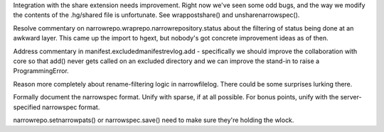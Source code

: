 Integration with the share extension needs improvement. Right now
we've seen some odd bugs, and the way we modify the contents of the
.hg/shared file is unfortunate. See wrappostshare() and unsharenarrowspec().

Resolve commentary on narrowrepo.wraprepo.narrowrepository.status
about the filtering of status being done at an awkward layer. This
came up the import to hgext, but nobody's got concrete improvement
ideas as of then.

Address commentary in manifest.excludedmanifestrevlog.add -
specifically we should improve the collaboration with core so that
add() never gets called on an excluded directory and we can improve
the stand-in to raise a ProgrammingError.

Reason more completely about rename-filtering logic in
narrowfilelog. There could be some surprises lurking there.

Formally document the narrowspec format. Unify with sparse, if at all
possible. For bonus points, unify with the server-specified narrowspec
format.

narrowrepo.setnarrowpats() or narrowspec.save() need to make sure
they're holding the wlock.
